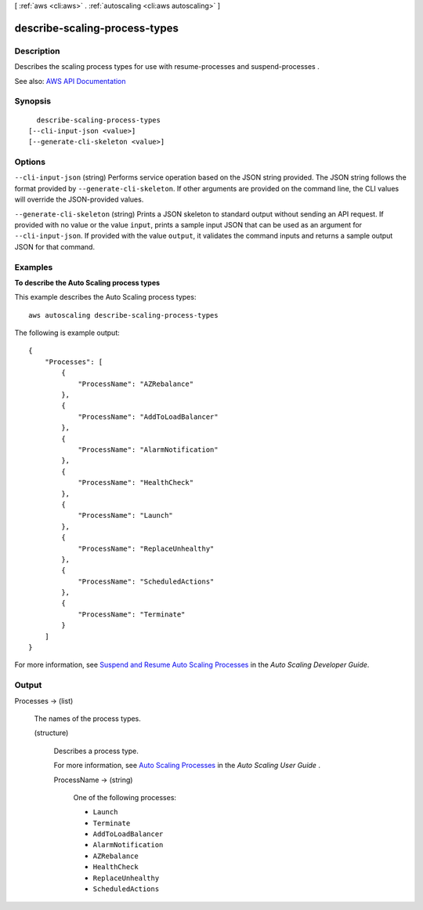 [ :ref:`aws <cli:aws>` . :ref:`autoscaling <cli:aws autoscaling>` ]

.. _cli:aws autoscaling describe-scaling-process-types:


******************************
describe-scaling-process-types
******************************



===========
Description
===========



Describes the scaling process types for use with  resume-processes and  suspend-processes .



See also: `AWS API Documentation <https://docs.aws.amazon.com/goto/WebAPI/autoscaling-2011-01-01/DescribeScalingProcessTypes>`_


========
Synopsis
========

::

    describe-scaling-process-types
  [--cli-input-json <value>]
  [--generate-cli-skeleton <value>]




=======
Options
=======

``--cli-input-json`` (string)
Performs service operation based on the JSON string provided. The JSON string follows the format provided by ``--generate-cli-skeleton``. If other arguments are provided on the command line, the CLI values will override the JSON-provided values.

``--generate-cli-skeleton`` (string)
Prints a JSON skeleton to standard output without sending an API request. If provided with no value or the value ``input``, prints a sample input JSON that can be used as an argument for ``--cli-input-json``. If provided with the value ``output``, it validates the command inputs and returns a sample output JSON for that command.



========
Examples
========

**To describe the Auto Scaling process types**

This example describes the Auto Scaling process types::

    aws autoscaling describe-scaling-process-types

The following is example output::

    {
        "Processes": [
            {
                "ProcessName": "AZRebalance"
            },
            {
                "ProcessName": "AddToLoadBalancer"
            },
            {
                "ProcessName": "AlarmNotification"
            },
            {
                "ProcessName": "HealthCheck"
            },
            {
                "ProcessName": "Launch"
            },
            {
                "ProcessName": "ReplaceUnhealthy"
            },
            {
                "ProcessName": "ScheduledActions"
            },
            {
                "ProcessName": "Terminate"
            }
        ]
    }

For more information, see `Suspend and Resume Auto Scaling Processes`_ in the *Auto Scaling Developer Guide*.

.. _`Suspend and Resume Auto Scaling Processes`: http://docs.aws.amazon.com/AutoScaling/latest/DeveloperGuide/US_SuspendResume.html


======
Output
======

Processes -> (list)

  

  The names of the process types.

  

  (structure)

    

    Describes a process type.

     

    For more information, see `Auto Scaling Processes <http://docs.aws.amazon.com/autoscaling/latest/userguide/as-suspend-resume-processes.html#process-types>`_ in the *Auto Scaling User Guide* .

    

    ProcessName -> (string)

      

      One of the following processes:

       

       
      * ``Launch``   
       
      * ``Terminate``   
       
      * ``AddToLoadBalancer``   
       
      * ``AlarmNotification``   
       
      * ``AZRebalance``   
       
      * ``HealthCheck``   
       
      * ``ReplaceUnhealthy``   
       
      * ``ScheduledActions``   
       

      

      

    

  

